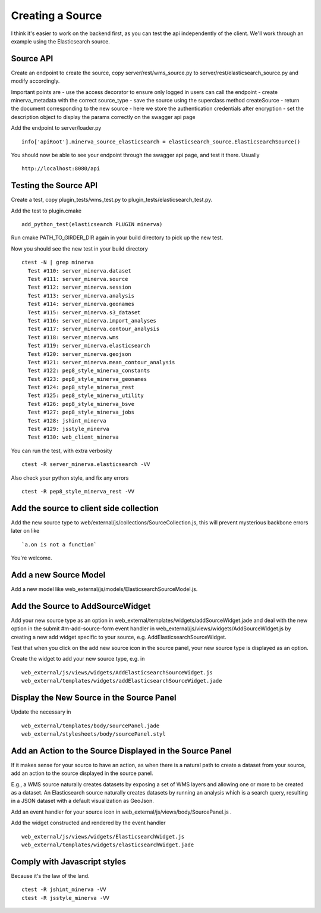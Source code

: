 Creating a Source
=================
I think it's easier to work on the backend first, as you can test the api independently of the client. We'll work through an example using the Elasticsearch source.

Source API
----------
Create an endpoint to create the source, copy server/rest/wms_source.py to server/rest/elasticsearch_source.py and modify accordingly.

Important points are
- use the access decorator to ensure only logged in users can call the endpoint
- create minerva_metadata with the correct source_type
- save the source using the superclass method createSource
- return the document corresponding to the new source
- here we store the authentication credentials after encryption
- set the description object to display the params correctly on the swagger api page

Add the endpoint to server/loader.py

::

   info['apiRoot'].minerva_source_elasticsearch = elasticsearch_source.ElasticsearchSource()

You should now be able to see your endpoint through the swagger api page, and test it there. Usually

::

   http://localhost:8080/api

Testing the Source API
----------------------
Create a test, copy plugin_tests/wms_test.py to plugin_tests/elasticsearch_test.py.

Add the test to plugin.cmake

::

   add_python_test(elasticsearch PLUGIN minerva)

Run cmake PATH_TO_GIRDER_DIR again in your build directory to pick up the new test.

Now you should see the new test in your build directory

::

   ctest -N | grep minerva
     Test #110: server_minerva.dataset
     Test #111: server_minerva.source
     Test #112: server_minerva.session
     Test #113: server_minerva.analysis
     Test #114: server_minerva.geonames
     Test #115: server_minerva.s3_dataset
     Test #116: server_minerva.import_analyses
     Test #117: server_minerva.contour_analysis
     Test #118: server_minerva.wms
     Test #119: server_minerva.elasticsearch
     Test #120: server_minerva.geojson
     Test #121: server_minerva.mean_contour_analysis
     Test #122: pep8_style_minerva_constants
     Test #123: pep8_style_minerva_geonames
     Test #124: pep8_style_minerva_rest
     Test #125: pep8_style_minerva_utility
     Test #126: pep8_style_minerva_bsve
     Test #127: pep8_style_minerva_jobs
     Test #128: jshint_minerva
     Test #129: jsstyle_minerva
     Test #130: web_client_minerva

You can run the test, with extra verbosity

::

   ctest -R server_minerva.elasticsearch -VV

Also check your python style, and fix any errors

::

   ctest -R pep8_style_minerva_rest -VV

Add the source to client side collection
----------------------------------------
Add the new source type to web/external/js/collections/SourceCollection.js, this will prevent mysterious backbone errors later on like

::

   `a.on is not a function`

You're welcome.

Add a new Source Model
----------------------
Add a new model like web_external/js/models/ElasticsearchSourceModel.js.

Add the Source to AddSourceWidget
---------------------------------
Add your new source type as an option in web_external/templates/widgets/addSourceWidget.jade and deal with the new option in the submit #m-add-source-form event handler in web_external/js/views/widgets/AddSourceWidget.js by creating a new add widget specific to your source, e.g. AddElasticsearchSourceWidget.

Test that when you click on the add new source icon in the source panel, your new source type is displayed as an option.

Create the widget to add your new source type, e.g. in

::

   web_external/js/views/widgets/AddElasticsearchSourceWidget.js
   web_external/templates/widgets/addElasticsearchSourceWidget.jade

Display the New Source in the Source Panel
------------------------------------------
Update the necessary in

::

   web_external/templates/body/sourcePanel.jade
   web_external/stylesheets/body/sourcePanel.styl

Add an Action to the Source Displayed in the Source Panel
---------------------------------------------------------
If it makes sense for your source to have an action, as when there is a natural path to create a dataset from your source, add an action to the source displayed in the source panel.

E.g., a WMS source naturally creates datasets by exposing a set of WMS layers and allowing one or more to be created as a dataset. An Elasticsearch source naturally creates datasets by running an analysis which is a search query, resulting in a JSON dataset with a default visualization as GeoJson.

Add an event handler for your source icon in web_external/js/views/body/SourcePanel.js .

Add the widget constructed and rendered by the event handler

::

   web_external/js/views/widgets/ElasticsearchWidget.js
   web_external/templates/widgets/elasticsearchWidget.jade

Comply with Javascript styles
-----------------------------
Because it's the law of the land.

::

   ctest -R jshint_minerva -VV
   ctest -R jsstyle_minerva -VV
